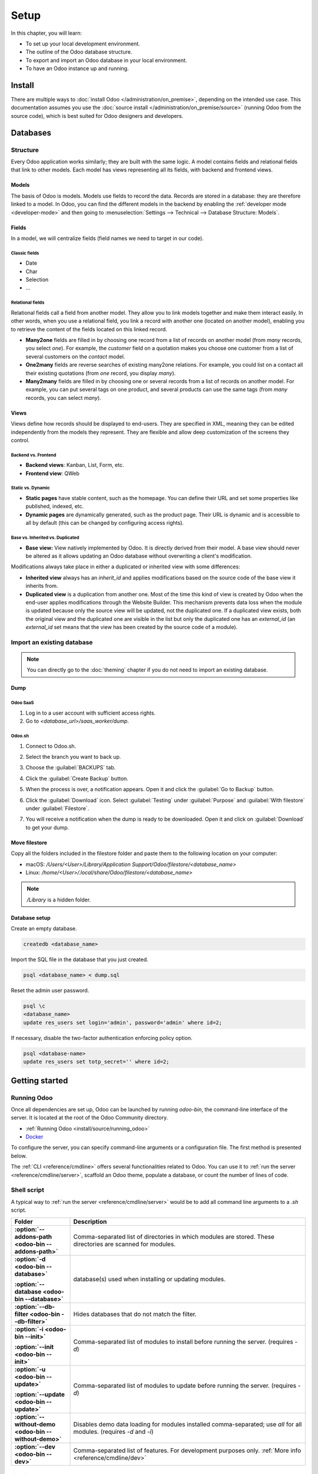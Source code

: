 =====
Setup
=====

In this chapter, you will learn:

- To set up your local development environment.
- The outline of the Odoo database structure.
- To export and import an Odoo database in your local environment.
- To have an Odoo instance up and running.

.. _website_themes/setup/install :

Install
=======

There are multiple ways to :doc:`install Odoo </administration/on_premise>`, depending on the
intended use case. This documentation assumes you use the :doc:`source install
</administration/on_premise/source>` (running Odoo from the source code), which is best suited
for Odoo designers and developers.

.. _website_themes/setup/databases :

Databases
=========

.. _website_themes/setup/databases/structure :

Structure
---------

Every Odoo application works similarly; they are built with the same logic. A model contains fields
and relational fields that link to other models. Each model has views representing all its fields,
with backend and frontend views.

.. _website_themes/setup/databases/models :

Models
~~~~~~

The basis of Odoo is models. Models use fields to record the data. Records are stored in a database:
they are therefore linked to a model. In Odoo, you can find the different models in the
backend by enabling the :ref:`developer mode <developer-mode>` and then going to
:menuselection:`Settings --> Technical --> Database Structure: Models`.

.. image:: setup/models-page.png
   :alt: Models page

.. _website_themes/setup/databases/fields :

Fields
~~~~~~

In a model, we will centralize fields (field names we need to target in our code).

.. seealso::
   :doc:`/applications/studio/fields`

.. _website_themes/setup/databases/fields/classic :

Classic fields
**************

- Date
- Char
- Selection
- …

.. _website_themes/setup/databases/fields/relational :

Relational fields
*****************

Relational fields call a field from another model. They allow you to link models together and make
them interact easily. In other words, when you use a relational field, you link a record with
another one (located on another model), enabling you to retrieve the content of the fields located
on this linked record.

- **Many2one** fields are filled in by choosing one record from a list of records on another model
  (from *many* records, you select *one*). For example, the *customer* field on a quotation makes
  you choose one customer from a list of several customers on the *contact* model.
- **One2many** fields are reverse searches of existing many2one relations. For example, you could
  list on a contact all their existing quotations (from *one* record, you display *many*).
- **Many2many** fields are filled in by choosing one or several records from a list of records on
  another model. For example, you can put several tags on one product, and several products can use
  the same tags (from *many* records, you can select *many*).

.. _website_themes/setup/databases/views :

Views
~~~~~

Views define how records should be displayed to end-users. They are specified in XML, meaning they
can be edited independently from the models they represent. They are flexible and allow deep
customization of the screens they control.

.. _website_themes/setup/databases/views/backend_vs_frontend :

Backend vs. Frontend
********************

- **Backend views**: Kanban, List, Form, etc.
- **Frontend view**: QWeb

.. _website_themes/setup/databases/views/static_vs_dynamic :

Static vs. Dynamic
******************

- **Static pages** have stable content, such as the homepage. You can define their URL and set some
  properties like published, indexed, etc.
- **Dynamic pages** are dynamically generated, such as the product page. Their URL is dynamic
  and is accessible to all by default (this can be changed by configuring access rights).

.. _website_themes/setup/databases/views/standard_vs_inherited :

Base vs. Inherited vs. Duplicated
*********************************

- **Base view:** View natively implemented by Odoo. It is directly derived from their model.
  A base view should never be altered as it allows updating an Odoo database without overwriting a
  client's modification.

Modifications always take place in either a duplicated or inherited view with some differences:

- **Inherited view** always has an `inherit_id` and applies modifications based on the source
  code of the base view it inherits from.
- **Duplicated view** is a duplication from another one. Most of the time this kind of view is
  created by Odoo when the end-user applies modifications through the Website Builder. This
  mechanism prevents data loss when the module is updated because only the source view will be
  updated, not the duplicated one. If a duplicated view exists, both the original view and the
  duplicated one are visible in the list but only the duplicated one has an `external_id` (an
  `external_id` set means that the view has been created by the source code of a module).

.. _website_themes/setup/databases/import :

Import an existing database
---------------------------

.. note::
   You can directly go to the :doc:`theming` chapter if you do not need to import an existing
   database.

.. _website_themes/setup/databases/import/dump :

Dump
~~~~

.. _website_themes/setup/databases/import/saas :

Odoo SaaS
*********

#. Log in to a user account with sufficient access rights.
#. Go to `<database_url>/saas_worker/dump`.

.. _website_themes/setup/databases/import/sh :

Odoo.sh
*******

#. Connect to Odoo.sh.
#. Select the branch you want to back up.
#. Choose the :guilabel:`BACKUPS` tab.
#. Click the :guilabel:`Create Backup` button.
#. When the process is over, a notification appears. Open it and click the :guilabel:`Go to Backup`
   button.
#. Click the :guilabel:`Download` icon. Select :guilabel:`Testing` under
   :guilabel:`Purpose` and :guilabel:`With filestore` under :guilabel:`Filestore`.

   .. image:: setup/download-backup.png
     :alt: Download backup

#. You will receive a notification when the dump is ready to be downloaded. Open it and click on
   :guilabel:`Download` to get your dump.

   .. image:: setup/database-backup.png
     :alt: Database backup

.. _website_themes/setup/databases/import/filestore :

Move filestore
~~~~~~~~~~~~~~

Copy all the folders included in the filestore folder and paste them to the following location on
your computer:

- macOS: `/Users/<User>/Library/Application Support/Odoo/filestore/<database_name>`
- Linux: `/home/<User>/.local/share/Odoo/filestore/<database_name>`

.. note::
   `/Library` is a hidden folder.

.. _website_themes/setup/databases/import/database_setup :

Database setup
~~~~~~~~~~~~~~

Create an empty database.

.. code-block:: bash

   createdb <database_name>

Import the SQL file in the database that you just created.

.. code-block:: bash

   psql <database_name> < dump.sql

Reset the admin user password.

.. code-block:: bash

   psql \c
   <database_name>
   update res_users set login='admin', password='admin' where id=2;

If necessary, disable the two-factor authentication enforcing policy option.

.. code-block:: bash

    psql <database-name>
    update res_users set totp_secret='' where id=2;

.. _website_themes/setup/getting_started :

Getting started
===============

.. _website_themes/setup/getting_started/running_odoo :

Running Odoo
------------

Once all dependencies are set up, Odoo can be launched by running `odoo-bin`, the command-line
interface of the server. It is located at the root of the Odoo Community directory.

- :ref:`Running Odoo <install/source/running_odoo>`
- `Docker <https://hub.docker.com/_/odoo/>`_

To configure the server, you can specify command-line arguments or a configuration file. The first
method is presented below.

The :ref:`CLI <reference/cmdline>` offers several functionalities related to Odoo. You can use it to
:ref:`run the server <reference/cmdline/server>`, scaffold an Odoo theme, populate a database, or
count the number of lines of code.

.. _website_themes/setup/getting_started/shell_script :

Shell script
------------

A typical way to :ref:`run the server <reference/cmdline/server>` would be to add all command line arguments to a `.sh` script.

.. example::
   .. code-block:: xml

      ./odoo-bin --addons-path=../enterprise,addons --db-filter=<database> -d <database> --without-demo=all -i website --dev=xml

.. list-table::
   :header-rows: 1
   :stub-columns: 1
   :widths: 20 80

   * - Folder
     - Description
   * - :option:`--addons-path <odoo-bin --addons-path>`
     - Comma-separated list of directories in which modules are stored. These directories are
       scanned for modules.
   * - :option:`-d <odoo-bin --database>`

       :option:`--database <odoo-bin --database>`
     - database(s) used when installing or updating modules.
   * - :option:`--db-filter <odoo-bin --db-filter>`
     - Hides databases that do not match the filter.
   * - :option:`-i <odoo-bin --init>`

       :option:`--init <odoo-bin --init>`
     - Comma-separated list of modules to install before running the server. (requires `-d`)
   * - :option:`-u <odoo-bin --update>`

       :option:`--update <odoo-bin --update>`
     - Comma-separated list of modules to update before running the server. (requires `-d`)
   * - :option:`--without-demo <odoo-bin --without-demo>`
     - Disables demo data loading for modules installed comma-separated; use `all` for all modules.
       (requires `-d` and `-i`)
   * - :option:`--dev <odoo-bin --dev>`
     - Comma-separated list of features. For development purposes only. :ref:`More info
       <reference/cmdline/dev>`

.. _website_themes/setup/getting_started/signin :

Sign in
-------

After the server has started (the INFO log `odoo.modules.loading: Modules loaded.` is printed), open
http://localhost:8069 in your web browser and log in with the base administrator account.

Type **admin** for the email and **admin** for the password.

.. image:: setup/welcome-homepage.png
   :alt: Welcome homepage

.. tip::
   Hit *CTRL+C* to stop the server. Do it twice if needed.

.. _website_themes/setup/getting_started/developer_mode :

Developer mode
--------------

The developer mode, also known as debug mode, is useful for development as it gives access to
additional tools. In the next chapters, it is assumed that you have enabled the developer mode.

.. seealso::
   :doc:`/applications/general/developer_mode`
